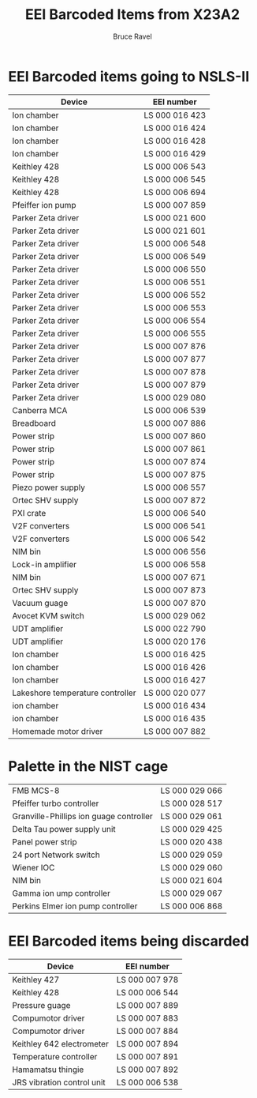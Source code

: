 #+TITLE: EEI Barcoded Items from X23A2
#+AUTHOR: Bruce Ravel
#+STARTUP: showall

* EEI Barcoded items going to NSLS-II

| Device                           | EEI number     |
|----------------------------------+----------------|
| Ion chamber                      | LS 000 016 423 |
| Ion chamber                      | LS 000 016 424 |
| Ion chamber                      | LS 000 016 428 |
| Ion chamber                      | LS 000 016 429 |
| Keithley 428                     | LS 000 006 543 |
| Keithley 428                     | LS 000 006 545 |
| Keithley 428                     | LS 000 006 694 |
| Pfeiffer ion pump                | LS 000 007 859 |
| Parker Zeta driver               | LS 000 021 600 |
| Parker Zeta driver               | LS 000 021 601 |
| Parker Zeta driver               | LS 000 006 548 |
| Parker Zeta driver               | LS 000 006 549 |
| Parker Zeta driver               | LS 000 006 550 |
| Parker Zeta driver               | LS 000 006 551 |
| Parker Zeta driver               | LS 000 006 552 |
| Parker Zeta driver               | LS 000 006 553 |
| Parker Zeta driver               | LS 000 006 554 |
| Parker Zeta driver               | LS 000 006 555 |
| Parker Zeta driver               | LS 000 007 876 |
| Parker Zeta driver               | LS 000 007 877 |
| Parker Zeta driver               | LS 000 007 878 |
| Parker Zeta driver               | LS 000 007 879 |
| Parker Zeta driver               | LS 000 029 080 |
| Canberra MCA                     | LS 000 006 539 |
| Breadboard                       | LS 000 007 886 |
| Power strip                      | LS 000 007 860 |
| Power strip                      | LS 000 007 861 |
| Power strip                      | LS 000 007 874 |
| Power strip                      | LS 000 007 875 |
| Piezo power supply               | LS 000 006 557 |
| Ortec SHV supply                 | LS 000 007 872 |
| PXI crate                        | LS 000 006 540 |
| V2F converters                   | LS 000 006 541 |
| V2F converters                   | LS 000 006 542 |
| NIM bin                          | LS 000 006 556 |
| Lock-in amplifier                | LS 000 006 558 |
| NIM bin                          | LS 000 007 671 |
| Ortec SHV supply                 | LS 000 007 873 |
| Vacuum guage                     | LS 000 007 870 |
| Avocet KVM switch                | LS 000 029 062 |
| UDT amplifier                    | LS 000 022 790 |
| UDT amplifier                    | LS 000 020 176 |
| Ion chamber                      | LS 000 016 425 |
| Ion chamber                      | LS 000 016 426 |
| Ion chamber                      | LS 000 016 427 |
| Lakeshore temperature controller | LS 000 020 077 |
| ion chamber                      | LS 000 016 434 |
| ion chamber                      | LS 000 016 435 |
| Homemade motor driver            | LS 000 007 882 |


* Palette in the NIST cage

| FMB MCS-8                               | LS 000 029 066 |
| Pfeiffer turbo controller               | LS 000 028 517 |
| Granville-Phillips ion guage controller | LS 000 029 061 |
| Delta Tau power supply unit             | LS 000 029 425 |
| Panel power strip                       | LS 000 020 438 |
| 24 port Network switch                  | LS 000 029 059 |
| Wiener IOC                              | LS 000 029 060 |
| NIM bin                                 | LS 000 021 604 |
| Gamma ion ump controller                | LS 000 029 067 |
| Perkins Elmer ion pump controller       | LS 000 006 868 |


* EEI Barcoded items being discarded

| Device                     | EEI number     |
|----------------------------+----------------|
| Keithley 427               | LS 000 007 978 |
| Keithley 428               | LS 000 006 544 |
| Pressure guage             | LS 000 007 889 |
| Compumotor driver          | LS 000 007 883 |
| Compumotor driver          | LS 000 007 884 |
| Keithley 642 electrometer  | LS 000 007 894 |
| Temperature controller     | LS 000 007 891 |
| Hamamatsu thingie          | LS 000 007 892 |
| JRS vibration control unit | LS 000 006 538 |
